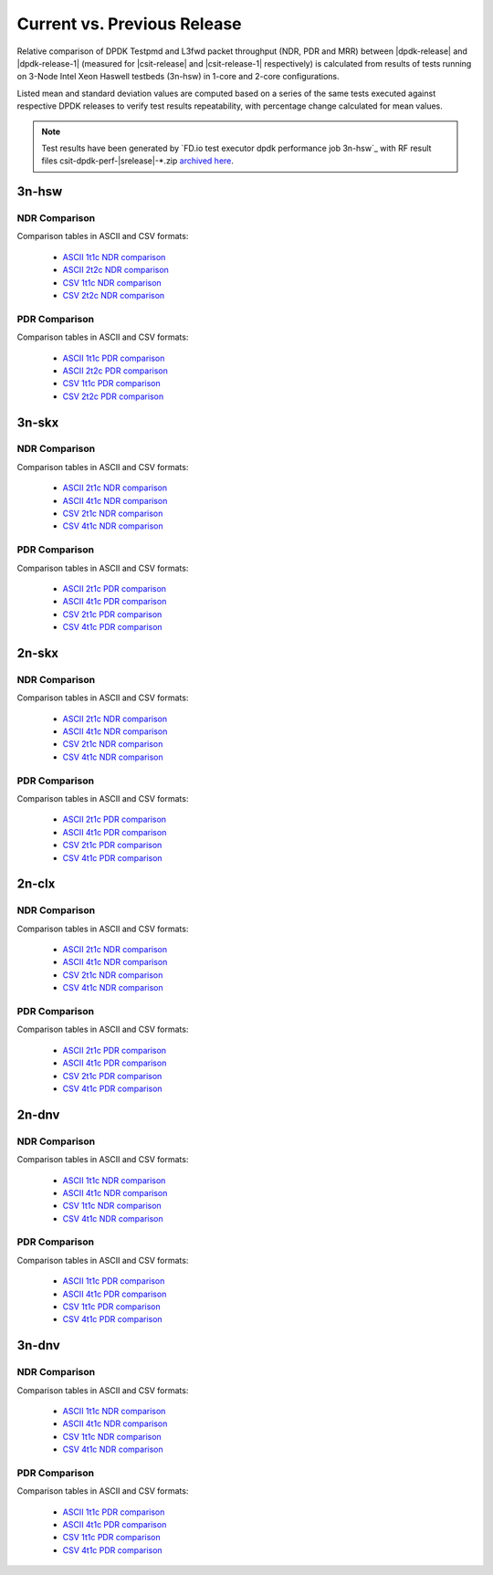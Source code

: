 
.. _dpdk_compare_current_vs_previous_release:

Current vs. Previous Release
----------------------------

Relative comparison of DPDK Testpmd and L3fwd packet throughput (NDR,
PDR and MRR) between |dpdk-release| and |dpdk-release-1| (measured for
|csit-release| and |csit-release-1| respectively) is calculated from
results of tests running on 3-Node Intel Xeon Haswell testbeds (3n-hsw)
in 1-core and 2-core configurations.

Listed mean and standard deviation values are computed based on a series
of the same tests executed against respective DPDK releases to verify
test results repeatability, with percentage change calculated for mean
values.

.. note::

    Test results have been generated by
    `FD.io test executor dpdk performance job 3n-hsw`_
    with RF result
    files csit-dpdk-perf-|srelease|-\*.zip
    `archived here <../../_static/archive/>`_.

3n-hsw
~~~~~~

NDR Comparison
``````````````

Comparison tables in ASCII and CSV formats:

  - `ASCII 1t1c NDR comparison <../../_static/dpdk/performance-changes-3n-hsw-1t1c-ndr.txt>`_
  - `ASCII 2t2c NDR comparison <../../_static/dpdk/performance-changes-3n-hsw-2t2c-ndr.txt>`_
  - `CSV 1t1c NDR comparison <../../_static/dpdk/performance-changes-3n-hsw-1t1c-ndr.csv>`_
  - `CSV 2t2c NDR comparison <../../_static/dpdk/performance-changes-3n-hsw-2t2c-ndr.csv>`_

PDR Comparison
``````````````

Comparison tables in ASCII and CSV formats:

  - `ASCII 1t1c PDR comparison <../../_static/dpdk/performance-changes-3n-hsw-1t1c-pdr.txt>`_
  - `ASCII 2t2c PDR comparison <../../_static/dpdk/performance-changes-3n-hsw-2t2c-pdr.txt>`_
  - `CSV 1t1c PDR comparison <../../_static/dpdk/performance-changes-3n-hsw-1t1c-pdr.csv>`_
  - `CSV 2t2c PDR comparison <../../_static/dpdk/performance-changes-3n-hsw-2t2c-pdr.csv>`_

3n-skx
~~~~~~

NDR Comparison
``````````````

Comparison tables in ASCII and CSV formats:

  - `ASCII 2t1c NDR comparison <../../_static/dpdk/performance-changes-3n-skx-2t1c-ndr.txt>`_
  - `ASCII 4t1c NDR comparison <../../_static/dpdk/performance-changes-3n-skx-4t2c-ndr.txt>`_
  - `CSV 2t1c NDR comparison <../../_static/dpdk/performance-changes-3n-skx-2t1c-ndr.csv>`_
  - `CSV 4t1c NDR comparison <../../_static/dpdk/performance-changes-3n-skx-4t2c-ndr.csv>`_

PDR Comparison
``````````````

Comparison tables in ASCII and CSV formats:

  - `ASCII 2t1c PDR comparison <../../_static/dpdk/performance-changes-3n-skx-2t1c-pdr.txt>`_
  - `ASCII 4t1c PDR comparison <../../_static/dpdk/performance-changes-3n-skx-4t2c-pdr.txt>`_
  - `CSV 2t1c PDR comparison <../../_static/dpdk/performance-changes-3n-skx-2t1c-pdr.csv>`_
  - `CSV 4t1c PDR comparison <../../_static/dpdk/performance-changes-3n-skx-4t2c-pdr.csv>`_

2n-skx
~~~~~~

NDR Comparison
``````````````

Comparison tables in ASCII and CSV formats:

  - `ASCII 2t1c NDR comparison <../../_static/dpdk/performance-changes-2n-skx-2t1c-ndr.txt>`_
  - `ASCII 4t1c NDR comparison <../../_static/dpdk/performance-changes-2n-skx-4t2c-ndr.txt>`_
  - `CSV 2t1c NDR comparison <../../_static/dpdk/performance-changes-2n-skx-2t1c-ndr.csv>`_
  - `CSV 4t1c NDR comparison <../../_static/dpdk/performance-changes-2n-skx-4t2c-ndr.csv>`_

PDR Comparison
``````````````

Comparison tables in ASCII and CSV formats:

  - `ASCII 2t1c PDR comparison <../../_static/dpdk/performance-changes-2n-skx-2t1c-pdr.txt>`_
  - `ASCII 4t1c PDR comparison <../../_static/dpdk/performance-changes-2n-skx-4t2c-pdr.txt>`_
  - `CSV 2t1c PDR comparison <../../_static/dpdk/performance-changes-2n-skx-2t1c-pdr.csv>`_
  - `CSV 4t1c PDR comparison <../../_static/dpdk/performance-changes-2n-skx-4t2c-pdr.csv>`_

2n-clx
~~~~~~

NDR Comparison
``````````````

Comparison tables in ASCII and CSV formats:

  - `ASCII 2t1c NDR comparison <../../_static/dpdk/performance-changes-2n-clx-2t1c-ndr.txt>`_
  - `ASCII 4t1c NDR comparison <../../_static/dpdk/performance-changes-2n-clx-4t2c-ndr.txt>`_
  - `CSV 2t1c NDR comparison <../../_static/dpdk/performance-changes-2n-clx-2t1c-ndr.csv>`_
  - `CSV 4t1c NDR comparison <../../_static/dpdk/performance-changes-2n-clx-4t2c-ndr.csv>`_

PDR Comparison
``````````````

Comparison tables in ASCII and CSV formats:

  - `ASCII 2t1c PDR comparison <../../_static/dpdk/performance-changes-2n-clx-2t1c-pdr.txt>`_
  - `ASCII 4t1c PDR comparison <../../_static/dpdk/performance-changes-2n-clx-4t2c-pdr.txt>`_
  - `CSV 2t1c PDR comparison <../../_static/dpdk/performance-changes-2n-clx-2t1c-pdr.csv>`_
  - `CSV 4t1c PDR comparison <../../_static/dpdk/performance-changes-2n-clx-4t2c-pdr.csv>`_

2n-dnv
~~~~~~

NDR Comparison
``````````````

Comparison tables in ASCII and CSV formats:

  - `ASCII 1t1c NDR comparison <../../_static/dpdk/performance-changes-2n-dnv-1t1c-ndr.txt>`_
  - `ASCII 4t1c NDR comparison <../../_static/dpdk/performance-changes-2n-dnv-2t2c-ndr.txt>`_
  - `CSV 1t1c NDR comparison <../../_static/dpdk/performance-changes-2n-dnv-1t1c-ndr.csv>`_
  - `CSV 4t1c NDR comparison <../../_static/dpdk/performance-changes-2n-dnv-2t2c-ndr.csv>`_

PDR Comparison
``````````````

Comparison tables in ASCII and CSV formats:

  - `ASCII 1t1c PDR comparison <../../_static/dpdk/performance-changes-2n-dnv-1t1c-pdr.txt>`_
  - `ASCII 4t1c PDR comparison <../../_static/dpdk/performance-changes-2n-dnv-2t2c-pdr.txt>`_
  - `CSV 1t1c PDR comparison <../../_static/dpdk/performance-changes-2n-dnv-1t1c-pdr.csv>`_
  - `CSV 4t1c PDR comparison <../../_static/dpdk/performance-changes-2n-dnv-2t2c-pdr.csv>`_

3n-dnv
~~~~~~

NDR Comparison
``````````````

Comparison tables in ASCII and CSV formats:

  - `ASCII 1t1c NDR comparison <../../_static/dpdk/performance-changes-3n-dnv-1t1c-ndr.txt>`_
  - `ASCII 4t1c NDR comparison <../../_static/dpdk/performance-changes-3n-dnv-2t2c-ndr.txt>`_
  - `CSV 1t1c NDR comparison <../../_static/dpdk/performance-changes-3n-dnv-1t1c-ndr.csv>`_
  - `CSV 4t1c NDR comparison <../../_static/dpdk/performance-changes-3n-dnv-2t2c-ndr.csv>`_

PDR Comparison
``````````````

Comparison tables in ASCII and CSV formats:

  - `ASCII 1t1c PDR comparison <../../_static/dpdk/performance-changes-3n-dnv-1t1c-pdr.txt>`_
  - `ASCII 4t1c PDR comparison <../../_static/dpdk/performance-changes-3n-dnv-2t2c-pdr.txt>`_
  - `CSV 1t1c PDR comparison <../../_static/dpdk/performance-changes-3n-dnv-1t1c-pdr.csv>`_
  - `CSV 4t1c PDR comparison <../../_static/dpdk/performance-changes-3n-dnv-2t2c-pdr.csv>`_

..
    3n-tsh
    ~~~~~~

    NDR Comparison
    ``````````````

    Comparison tables in ASCII and CSV formats:

      - `ASCII 1t1c NDR comparison <../../_static/dpdk/performance-changes-3n-tsh-1t1c-ndr.txt>`_
      - `ASCII 4t1c NDR comparison <../../_static/dpdk/performance-changes-3n-tsh-2t2c-ndr.txt>`_
      - `CSV 1t1c NDR comparison <../../_static/dpdk/performance-changes-3n-tsh-1t1c-ndr.csv>`_
      - `CSV 4t1c NDR comparison <../../_static/dpdk/performance-changes-3n-tsh-2t2c-ndr.csv>`_

    PDR Comparison
    ``````````````

    Comparison tables in ASCII and CSV formats:

      - `ASCII 1t1c PDR comparison <../../_static/dpdk/performance-changes-3n-tsh-1t1c-pdr.txt>`_
      - `ASCII 4t1c PDR comparison <../../_static/dpdk/performance-changes-3n-tsh-2t2c-pdr.txt>`_
      - `CSV 1t1c PDR comparison <../../_static/dpdk/performance-changes-3n-tsh-1t1c-pdr.csv>`_
      - `CSV 4t1c PDR comparison <../../_static/dpdk/performance-changes-3n-tsh-2t2c-pdr.csv>`_

